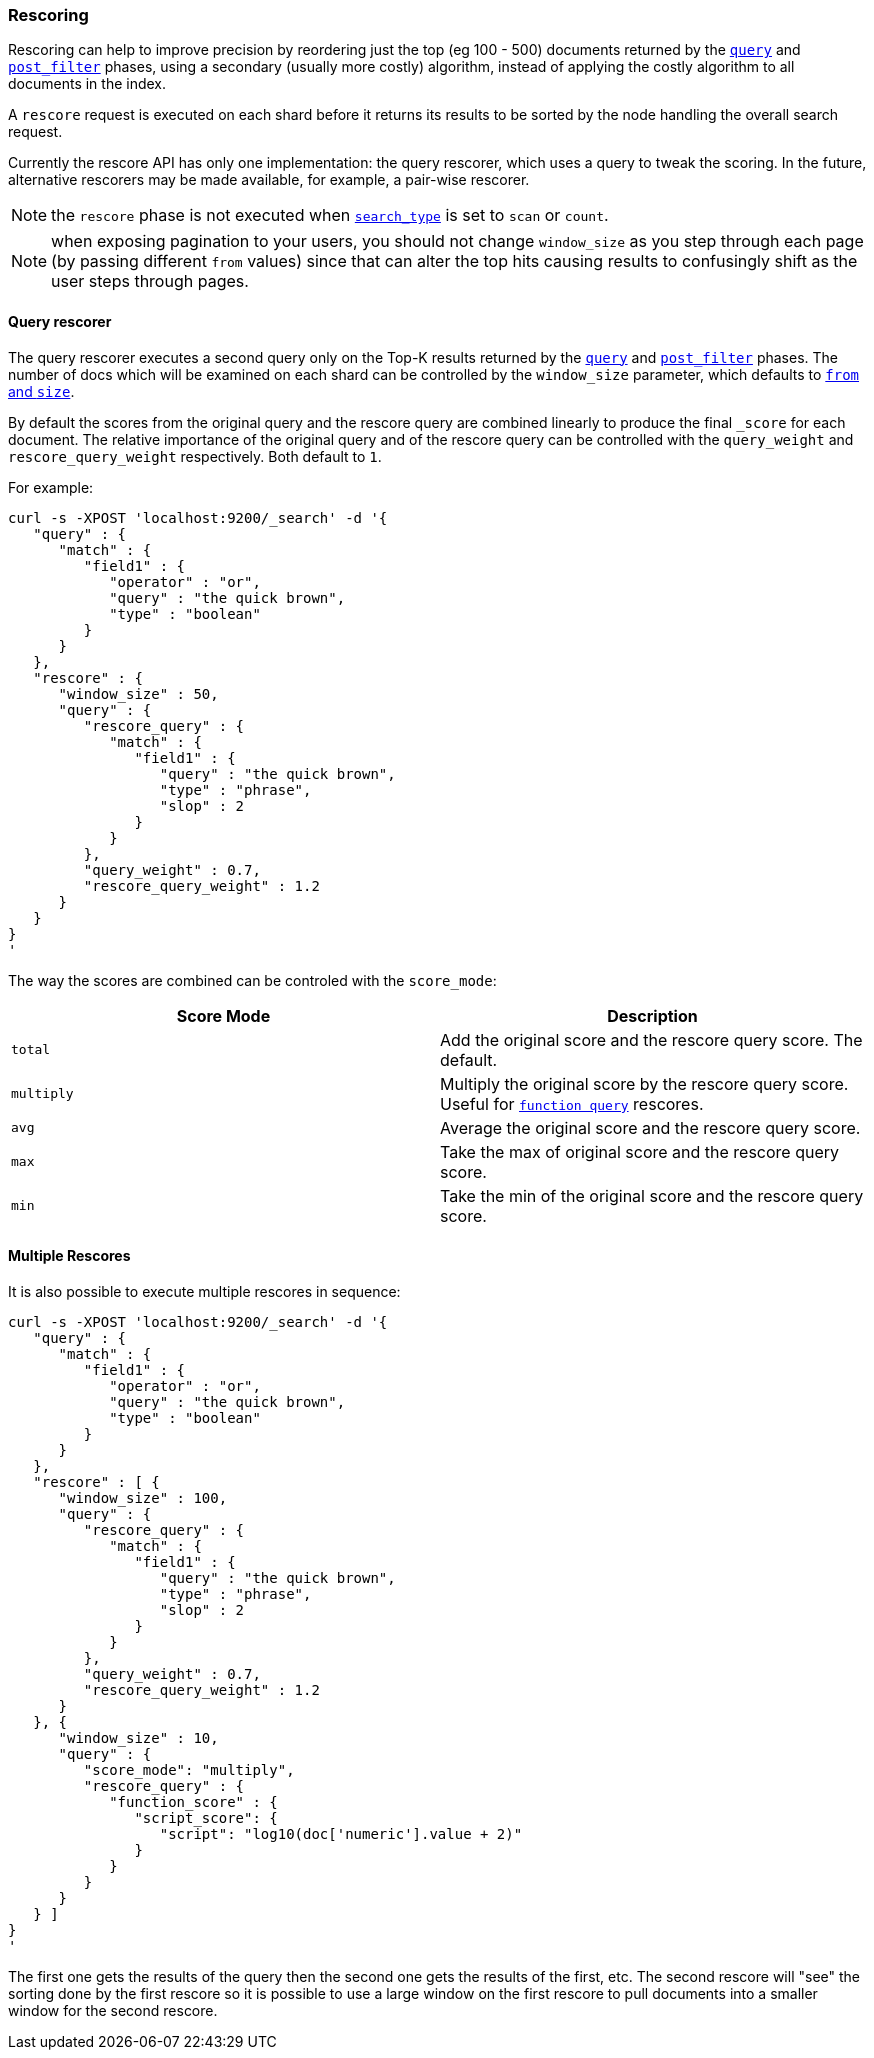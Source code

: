 [[search-request-rescore]]
=== Rescoring

Rescoring can help to improve precision by reordering just the top (eg
100 - 500) documents returned by the
<<search-request-query,`query`>> and
<<search-request-post-filter,`post_filter`>> phases, using a
secondary (usually more costly) algorithm, instead of applying the
costly algorithm to all documents in the index.

A `rescore` request is executed on each shard before it returns its
results to be sorted by the node handling the overall search request.

Currently the rescore API has only one implementation: the query
rescorer, which uses a query to tweak the scoring. In the future, 
alternative rescorers may be made available, for example, a pair-wise rescorer.

NOTE: the `rescore` phase is not executed when
<<search-request-search-type,`search_type`>> is set
to `scan` or `count`.

NOTE: when exposing pagination to your users, you should not change
`window_size` as you step through each page (by passing different
`from` values) since that can alter the top hits causing results to
confusingly shift as the user steps through pages.

==== Query rescorer

The query rescorer executes a second query only on the Top-K results
returned by the <<search-request-query,`query`>> and
<<search-request-post-filter,`post_filter`>> phases. The
number of docs which will be examined on each shard can be controlled by
the `window_size` parameter, which defaults to
<<search-request-from-size,`from` and `size`>>.

By default the scores from the original query and the rescore query are
combined linearly to produce the final `_score` for each document. The
relative importance of the original query and of the rescore query can
be controlled with the `query_weight` and `rescore_query_weight`
respectively. Both default to `1`.

For example:

[source,js]
--------------------------------------------------
curl -s -XPOST 'localhost:9200/_search' -d '{
   "query" : {
      "match" : {
         "field1" : {
            "operator" : "or",
            "query" : "the quick brown",
            "type" : "boolean"
         }
      }
   },
   "rescore" : {
      "window_size" : 50,
      "query" : {
         "rescore_query" : {
            "match" : {
               "field1" : {
                  "query" : "the quick brown",
                  "type" : "phrase",
                  "slop" : 2
               }
            }
         },
         "query_weight" : 0.7,
         "rescore_query_weight" : 1.2
      }
   }
}
'
--------------------------------------------------

The way the scores are combined can be controled with the `score_mode`:
[cols="<,<",options="header",]
|=======================================================================
|Score Mode |Description
|`total`    |Add the original score and the rescore query score.  The default.
|`multiply` |Multiply the original score by the rescore query score.  Useful
for <<query-dsl-function-score-query,`function query`>> rescores.
|`avg`      |Average the original score and the rescore query score.
|`max`      |Take the max of original score and the rescore query score.
|`min`      |Take the min of the original score and the rescore query score.
|=======================================================================

==== Multiple Rescores

It is also possible to execute multiple rescores in sequence:
[source,js]
--------------------------------------------------
curl -s -XPOST 'localhost:9200/_search' -d '{
   "query" : {
      "match" : {
         "field1" : {
            "operator" : "or",
            "query" : "the quick brown",
            "type" : "boolean"
         }
      }
   },
   "rescore" : [ {
      "window_size" : 100,
      "query" : {
         "rescore_query" : {
            "match" : {
               "field1" : {
                  "query" : "the quick brown",
                  "type" : "phrase",
                  "slop" : 2
               }
            }
         },
         "query_weight" : 0.7,
         "rescore_query_weight" : 1.2
      }
   }, {
      "window_size" : 10,
      "query" : {
         "score_mode": "multiply",
         "rescore_query" : {
            "function_score" : {
               "script_score": {
                  "script": "log10(doc['numeric'].value + 2)"
               }
            }
         }
      }
   } ]
}
'
--------------------------------------------------

The first one gets the results of the query then the second one gets the
results of the first, etc.  The second rescore will "see" the sorting done
by the first rescore so it is possible to use a large window on the first
rescore to pull documents into a smaller window for the second rescore.
